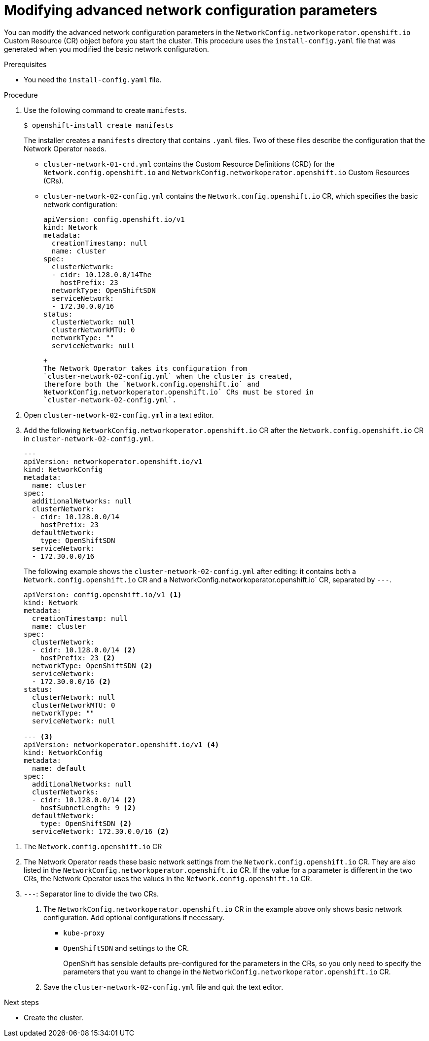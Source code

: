 // Module filename: nw-modifying-nwoperator-config-startup.adoc
// Module included in the following assemblies:
// * networking/configuring-network-operator.adoc

[id="modifying-nwoperator-config-startup-{context}"]
= Modifying advanced network configuration parameters

You can modify the advanced network configuration parameters in the
`NetworkConfig.networkoperator.openshift.io` Custom Resource (CR) object
before you start the cluster.
This procedure uses the `install-config.yaml` file that was generated
when you modified the basic network configuration.

.Prerequisites

* You need the `install-config.yaml` file.

.Procedure

. Use the following command to create `manifests`.
+
----
$ openshift-install create manifests
----
+
The installer creates a `manifests` directory that contains `.yaml` files.
Two of these files describe the configuration that the Network Operator needs.
+
* `cluster-network-01-crd.yml` contains the Custom Resource Definitions (CRD)
for the `Network.config.openshift.io` and
`NetworkConfig.networkoperator.openshift.io` Custom Resources (CRs).
* `cluster-network-02-config.yml` contains the `Network.config.openshift.io`
CR, which specifies the basic network
configuration:
+
[source,yaml]
----
apiVersion: config.openshift.io/v1
kind: Network
metadata:
  creationTimestamp: null
  name: cluster
spec:
  clusterNetwork:
  - cidr: 10.128.0.0/14The
    hostPrefix: 23
  networkType: OpenShiftSDN
  serviceNetwork:
  - 172.30.0.0/16
status:
  clusterNetwork: null
  clusterNetworkMTU: 0
  networkType: ""
  serviceNetwork: null
----
 +
 The Network Operator takes its configuration from
 `cluster-network-02-config.yml` when the cluster is created,
 therefore both the `Network.config.openshift.io` and
 NetworkConfig.networkoperator.openshift.io` CRs must be stored in
 `cluster-network-02-config.yml`.

. Open `cluster-network-02-config.yml` in a text editor.

. Add the following `NetworkConfig.networkoperator.openshift.io` CR after
the `Network.config.openshift.io` CR
in `cluster-network-02-config.yml`.
+
[source,yaml]
----

---
apiVersion: networkoperator.openshift.io/v1
kind: NetworkConfig
metadata:
  name: cluster
spec:
  additionalNetworks: null
  clusterNetwork:
  - cidr: 10.128.0.0/14
    hostPrefix: 23
  defaultNetwork:
    type: OpenShiftSDN
  serviceNetwork:
  - 172.30.0.0/16
----
+
The following example shows the `cluster-network-02-config.yml` after editing:
it contains both a `Network.config.openshift.io` CR and a
NetworkConfig.networkoperator.openshift.io` CR, separated by `---`.
+
[source,yaml]
----
apiVersion: config.openshift.io/v1 <1>
kind: Network
metadata:
  creationTimestamp: null
  name: cluster
spec:
  clusterNetwork:
  - cidr: 10.128.0.0/14 <2>
    hostPrefix: 23 <2>
  networkType: OpenShiftSDN <2>
  serviceNetwork:
  - 172.30.0.0/16 <2>
status:
  clusterNetwork: null
  clusterNetworkMTU: 0
  networkType: ""
  serviceNetwork: null

--- <3>
apiVersion: networkoperator.openshift.io/v1 <4>
kind: NetworkConfig
metadata:
  name: default
spec:
  additionalNetworks: null
  clusterNetworks:
  - cidr: 10.128.0.0/14 <2>
    hostSubnetLength: 9 <2>
  defaultNetwork:
    type: OpenShiftSDN <2>
  serviceNetwork: 172.30.0.0/16 <2>
----

<1> The `Network.config.openshift.io` CR
<2> The Network Operator reads these basic network settings from the
`Network.config.openshift.io` CR. They are also listed in the
`NetworkConfig.networkoperator.openshift.io` CR.
If the value for a parameter
is different in the two CRs, the Network Operator uses the values in the
`Network.config.openshift.io` CR.
<3> `---`: Separator line to divide the two CRs.

. The `NetworkConfig.networkoperator.openshift.io` CR in the example above only
shows basic network configuration. Add optional configurations if necessary.
  * `kube-proxy`
  * `OpenShiftSDN`
 and  settings to the CR.
+
OpenShift has sensible defaults pre-configured for the parameters in the CRs,
so you only need to specify the parameters that you want to change in the
`NetworkConfig.networkoperator.openshift.io` CR.

. Save the `cluster-network-02-config.yml` file and quit the text editor.

.Next steps
* Create the cluster.
